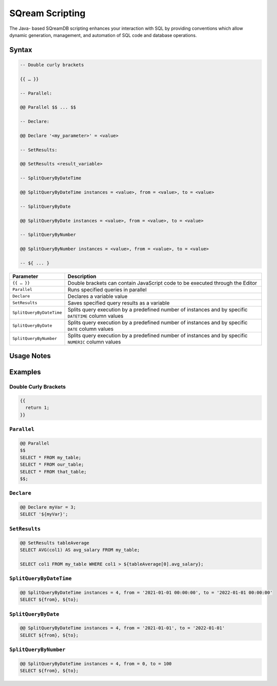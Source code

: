 .. _sqream_scripting:

****************
SQream Scripting
****************

The Java- based SQreamDB scripting enhances your interaction with SQL by providing conventions which allow dynamic generation, management, and automation of SQL code and database operations. 

Syntax
======

.. code-block:: postgres

	-- Double curly brackets
	
	{{ … }}

	-- Parallel:

	@@ Parallel $$ ... $$

	-- Declare:

	@@ Declare '<my_parameter>' = <value>

	-- SetResults:

	@@ SetResults <result_variable>

	-- SplitQueryByDateTime

	@@ SplitQueryByDateTime instances = <value>, from = <value>, to = <value>

	-- SplitQueryByDate

	@@ SplitQueryByDate instances = <value>, from = <value>, to = <value>

	-- SplitQueryByNumber

	@@ SplitQueryByNumber instances = <value>, from = <value>, to = <value>
	
	-- ${ ... }
	
.. list-table:: 
   :widths: auto
   :header-rows: 1
   
   * - Parameter
     - Description
   * - ``{{ … }}``
     - Double brackets can contain JavaScript code to be executed through the Editor
   * - ``Parallel``
     - Runs specified queries in parallel
   * - ``Declare``
     - Declares a variable value
   * - ``SetResults``
     - Saves specified query results as a variable
   * - ``SplitQueryByDateTime``
     - Splits query execution by a predefined number of instances and by specific ``DATETIME`` column values
   * - ``SplitQueryByDate``
     - Splits query execution by a predefined number of instances and by specific ``DATE`` column values
   * - ``SplitQueryByNumber``
     - Splits query execution by a predefined number of instances and by specific ``NUMERIC`` column values

Usage Notes
===========

.. glossary::

	**Execution**
		Metalanguage scripting is available only through the SQreamDB web interface and cannot be used via the CLI. 

Examples
========

Double Curly Brackets
---------------------

.. code-block:: console

	{{
	  return 1;
	}}

``Parallel``
------------

.. code-block:: console

	@@ Parallel
	$$
	SELECT * FROM my_table;
	SELECT * FROM our_table;
	SELECT * FROM that_table;
	$$;

``Declare``
-----------

.. code-block:: console

	@@ Declare myVar = 3;
	SELECT '${myVar}';

``SetResults``
--------------

.. code-block:: console

	@@ SetResults tableAverage
	SELECT AVG(col1) AS avg_salary FROM my_table;

	SELECT col1 FROM my_table WHERE col1 > ${tableAverage[0].avg_salary};


``SplitQueryByDateTime``
------------------------

.. code-block:: console

	@@ SplitQueryByDateTime instances = 4, from = '2021-01-01 00:00:00', to = '2022-01-01 00:00:00'
	SELECT ${from}, ${to};


``SplitQueryByDate``
--------------------

.. code-block:: console

	@@ SplitQueryByDateTime instances = 4, from = '2021-01-01', to = '2022-01-01'
	SELECT ${from}, ${to};


``SplitQueryByNumber``
----------------------

.. code-block:: console

	@@ SplitQueryByDateTime instances = 4, from = 0, to = 100
	SELECT ${from}, ${to};
